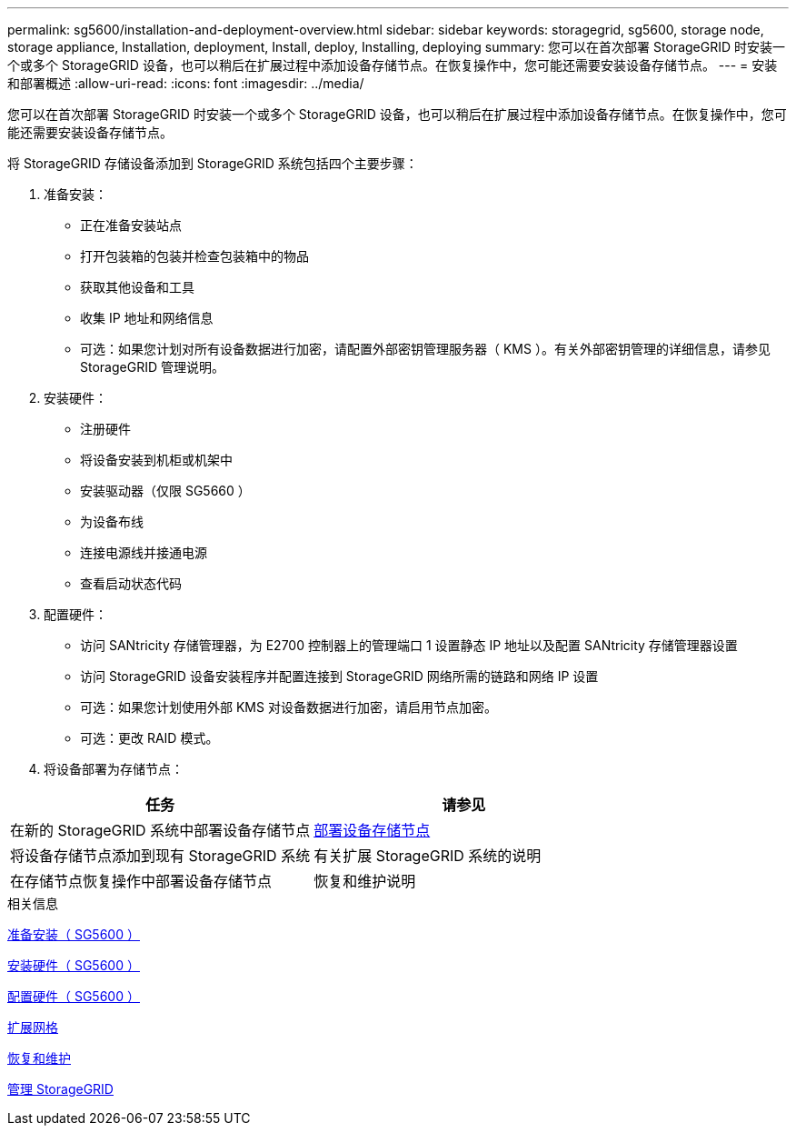 ---
permalink: sg5600/installation-and-deployment-overview.html 
sidebar: sidebar 
keywords: storagegrid, sg5600, storage node, storage appliance, Installation, deployment, Install, deploy, Installing, deploying 
summary: 您可以在首次部署 StorageGRID 时安装一个或多个 StorageGRID 设备，也可以稍后在扩展过程中添加设备存储节点。在恢复操作中，您可能还需要安装设备存储节点。 
---
= 安装和部署概述
:allow-uri-read: 
:icons: font
:imagesdir: ../media/


[role="lead"]
您可以在首次部署 StorageGRID 时安装一个或多个 StorageGRID 设备，也可以稍后在扩展过程中添加设备存储节点。在恢复操作中，您可能还需要安装设备存储节点。

将 StorageGRID 存储设备添加到 StorageGRID 系统包括四个主要步骤：

. 准备安装：
+
** 正在准备安装站点
** 打开包装箱的包装并检查包装箱中的物品
** 获取其他设备和工具
** 收集 IP 地址和网络信息
** 可选：如果您计划对所有设备数据进行加密，请配置外部密钥管理服务器（ KMS ）。有关外部密钥管理的详细信息，请参见 StorageGRID 管理说明。


. 安装硬件：
+
** 注册硬件
** 将设备安装到机柜或机架中
** 安装驱动器（仅限 SG5660 ）
** 为设备布线
** 连接电源线并接通电源
** 查看启动状态代码


. 配置硬件：
+
** 访问 SANtricity 存储管理器，为 E2700 控制器上的管理端口 1 设置静态 IP 地址以及配置 SANtricity 存储管理器设置
** 访问 StorageGRID 设备安装程序并配置连接到 StorageGRID 网络所需的链路和网络 IP 设置
** 可选：如果您计划使用外部 KMS 对设备数据进行加密，请启用节点加密。
** 可选：更改 RAID 模式。


. 将设备部署为存储节点：


|===
| 任务 | 请参见 


 a| 
在新的 StorageGRID 系统中部署设备存储节点
 a| 
xref:deploying-appliance-storage-node.adoc[部署设备存储节点]



 a| 
将设备存储节点添加到现有 StorageGRID 系统
 a| 
有关扩展 StorageGRID 系统的说明



 a| 
在存储节点恢复操作中部署设备存储节点
 a| 
恢复和维护说明

|===
.相关信息
xref:preparing-for-installation.adoc[准备安装（ SG5600 ）]

xref:installing-hardware.adoc[安装硬件（ SG5600 ）]

xref:configuring-hardware.adoc[配置硬件（ SG5600 ）]

xref:../expand/index.adoc[扩展网格]

xref:../maintain/index.adoc[恢复和维护]

xref:../admin/index.adoc[管理 StorageGRID]
